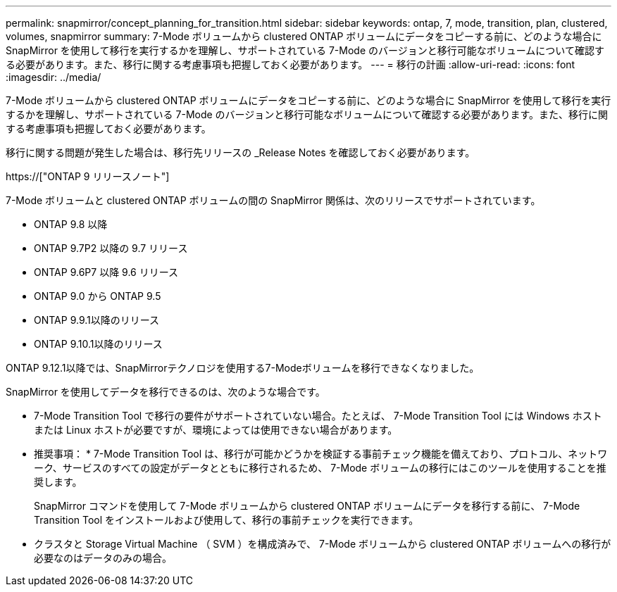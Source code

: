 ---
permalink: snapmirror/concept_planning_for_transition.html 
sidebar: sidebar 
keywords: ontap, 7, mode, transition, plan, clustered, volumes, snapmirror 
summary: 7-Mode ボリュームから clustered ONTAP ボリュームにデータをコピーする前に、どのような場合に SnapMirror を使用して移行を実行するかを理解し、サポートされている 7-Mode のバージョンと移行可能なボリュームについて確認する必要があります。また、移行に関する考慮事項も把握しておく必要があります。 
---
= 移行の計画
:allow-uri-read: 
:icons: font
:imagesdir: ../media/


[role="lead"]
7-Mode ボリュームから clustered ONTAP ボリュームにデータをコピーする前に、どのような場合に SnapMirror を使用して移行を実行するかを理解し、サポートされている 7-Mode のバージョンと移行可能なボリュームについて確認する必要があります。また、移行に関する考慮事項も把握しておく必要があります。

移行に関する問題が発生した場合は、移行先リリースの _Release Notes を確認しておく必要があります。

https://["ONTAP 9 リリースノート"]

7-Mode ボリュームと clustered ONTAP ボリュームの間の SnapMirror 関係は、次のリリースでサポートされています。

* ONTAP 9.8 以降
* ONTAP 9.7P2 以降の 9.7 リリース
* ONTAP 9.6P7 以降 9.6 リリース
* ONTAP 9.0 から ONTAP 9.5
* ONTAP 9.9.1以降のリリース
* ONTAP 9.10.1以降のリリース


ONTAP 9.12.1以降では、SnapMirrorテクノロジを使用する7-Modeボリュームを移行できなくなりました。

SnapMirror を使用してデータを移行できるのは、次のような場合です。

* 7-Mode Transition Tool で移行の要件がサポートされていない場合。たとえば、 7-Mode Transition Tool には Windows ホストまたは Linux ホストが必要ですが、環境によっては使用できない場合があります。
+
* 推奨事項： * 7-Mode Transition Tool は、移行が可能かどうかを検証する事前チェック機能を備えており、プロトコル、ネットワーク、サービスのすべての設定がデータとともに移行されるため、 7-Mode ボリュームの移行にはこのツールを使用することを推奨します。

+
SnapMirror コマンドを使用して 7-Mode ボリュームから clustered ONTAP ボリュームにデータを移行する前に、 7-Mode Transition Tool をインストールおよび使用して、移行の事前チェックを実行できます。

* クラスタと Storage Virtual Machine （ SVM ）を構成済みで、 7-Mode ボリュームから clustered ONTAP ボリュームへの移行が必要なのはデータのみの場合。

